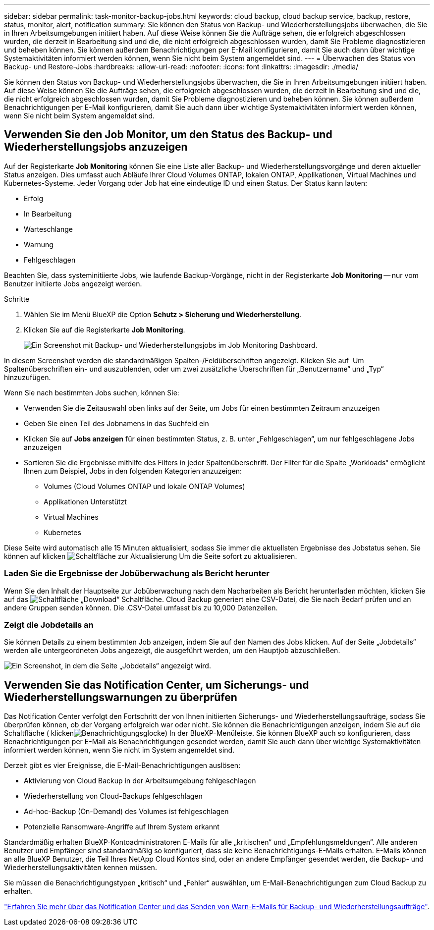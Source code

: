 ---
sidebar: sidebar 
permalink: task-monitor-backup-jobs.html 
keywords: cloud backup, cloud backup service, backup, restore, status, monitor, alert, notification 
summary: Sie können den Status von Backup- und Wiederherstellungsjobs überwachen, die Sie in Ihren Arbeitsumgebungen initiiert haben. Auf diese Weise können Sie die Aufträge sehen, die erfolgreich abgeschlossen wurden, die derzeit in Bearbeitung sind und die, die nicht erfolgreich abgeschlossen wurden, damit Sie Probleme diagnostizieren und beheben können. Sie können außerdem Benachrichtigungen per E-Mail konfigurieren, damit Sie auch dann über wichtige Systemaktivitäten informiert werden können, wenn Sie nicht beim System angemeldet sind. 
---
= Überwachen des Status von Backup- und Restore-Jobs
:hardbreaks:
:allow-uri-read: 
:nofooter: 
:icons: font
:linkattrs: 
:imagesdir: ./media/


[role="lead"]
Sie können den Status von Backup- und Wiederherstellungsjobs überwachen, die Sie in Ihren Arbeitsumgebungen initiiert haben. Auf diese Weise können Sie die Aufträge sehen, die erfolgreich abgeschlossen wurden, die derzeit in Bearbeitung sind und die, die nicht erfolgreich abgeschlossen wurden, damit Sie Probleme diagnostizieren und beheben können. Sie können außerdem Benachrichtigungen per E-Mail konfigurieren, damit Sie auch dann über wichtige Systemaktivitäten informiert werden können, wenn Sie nicht beim System angemeldet sind.



== Verwenden Sie den Job Monitor, um den Status des Backup- und Wiederherstellungsjobs anzuzeigen

Auf der Registerkarte *Job Monitoring* können Sie eine Liste aller Backup- und Wiederherstellungsvorgänge und deren aktueller Status anzeigen. Dies umfasst auch Abläufe Ihrer Cloud Volumes ONTAP, lokalen ONTAP, Applikationen, Virtual Machines und Kubernetes-Systeme. Jeder Vorgang oder Job hat eine eindeutige ID und einen Status. Der Status kann lauten:

* Erfolg
* In Bearbeitung
* Warteschlange
* Warnung
* Fehlgeschlagen


Beachten Sie, dass systeminitiierte Jobs, wie laufende Backup-Vorgänge, nicht in der Registerkarte *Job Monitoring* -- nur vom Benutzer initiierte Jobs angezeigt werden.

.Schritte
. Wählen Sie im Menü BlueXP die Option *Schutz > Sicherung und Wiederherstellung*.
. Klicken Sie auf die Registerkarte *Job Monitoring*.
+
image:screenshot_backup_job_monitor.png["Ein Screenshot mit Backup- und Wiederherstellungsjobs im Job Monitoring Dashboard."]



In diesem Screenshot werden die standardmäßigen Spalten-/Feldüberschriften angezeigt. Klicken Sie auf image:button_plus_sign_round.png[""] Um Spaltenüberschriften ein- und auszublenden, oder um zwei zusätzliche Überschriften für „Benutzername“ und „Typ“ hinzuzufügen.

Wenn Sie nach bestimmten Jobs suchen, können Sie:

* Verwenden Sie die Zeitauswahl oben links auf der Seite, um Jobs für einen bestimmten Zeitraum anzuzeigen
* Geben Sie einen Teil des Jobnamens in das Suchfeld ein
* Klicken Sie auf *Jobs anzeigen* für einen bestimmten Status, z. B. unter „Fehlgeschlagen“, um nur fehlgeschlagene Jobs anzuzeigen
* Sortieren Sie die Ergebnisse mithilfe des Filters in jeder Spaltenüberschrift. Der Filter für die Spalte „Workloads“ ermöglicht Ihnen zum Beispiel, Jobs in den folgenden Kategorien anzuzeigen:
+
** Volumes (Cloud Volumes ONTAP und lokale ONTAP Volumes)
** Applikationen Unterstützt
** Virtual Machines
** Kubernetes




Diese Seite wird automatisch alle 15 Minuten aktualisiert, sodass Sie immer die aktuellsten Ergebnisse des Jobstatus sehen. Sie können auf klicken image:button_refresh.png["Schaltfläche zur Aktualisierung"] Um die Seite sofort zu aktualisieren.



=== Laden Sie die Ergebnisse der Jobüberwachung als Bericht herunter

Wenn Sie den Inhalt der Hauptseite zur Jobüberwachung nach dem Nacharbeiten als Bericht herunterladen möchten, klicken Sie auf das image:button_download.png["Schaltfläche „Download“"] Schaltfläche. Cloud Backup generiert eine CSV-Datei, die Sie nach Bedarf prüfen und an andere Gruppen senden können. Die .CSV-Datei umfasst bis zu 10,000 Datenzeilen.



=== Zeigt die Jobdetails an

Sie können Details zu einem bestimmten Job anzeigen, indem Sie auf den Namen des Jobs klicken. Auf der Seite „Jobdetails“ werden alle untergeordneten Jobs angezeigt, die ausgeführt werden, um den Hauptjob abzuschließen.

image:screenshot_backup_job_monitor_details.png["Ein Screenshot, in dem die Seite „Jobdetails“ angezeigt wird."]



== Verwenden Sie das Notification Center, um Sicherungs- und Wiederherstellungswarnungen zu überprüfen

Das Notification Center verfolgt den Fortschritt der von Ihnen initiierten Sicherungs- und Wiederherstellungsaufträge, sodass Sie überprüfen können, ob der Vorgang erfolgreich war oder nicht. Sie können die Benachrichtigungen anzeigen, indem Sie auf die Schaltfläche ( klickenimage:icon_bell.png["Benachrichtigungsglocke"]) In der BlueXP-Menüleiste. Sie können BlueXP auch so konfigurieren, dass Benachrichtigungen per E-Mail als Benachrichtigungen gesendet werden, damit Sie auch dann über wichtige Systemaktivitäten informiert werden können, wenn Sie nicht im System angemeldet sind.

Derzeit gibt es vier Ereignisse, die E-Mail-Benachrichtigungen auslösen:

* Aktivierung von Cloud Backup in der Arbeitsumgebung fehlgeschlagen
* Wiederherstellung von Cloud-Backups fehlgeschlagen
* Ad-hoc-Backup (On-Demand) des Volumes ist fehlgeschlagen
* Potenzielle Ransomware-Angriffe auf Ihrem System erkannt


Standardmäßig erhalten BlueXP-Kontoadministratoren E-Mails für alle „kritischen“ und „Empfehlungsmeldungen“. Alle anderen Benutzer und Empfänger sind standardmäßig so konfiguriert, dass sie keine Benachrichtigungs-E-Mails erhalten. E-Mails können an alle BlueXP Benutzer, die Teil Ihres NetApp Cloud Kontos sind, oder an andere Empfänger gesendet werden, die Backup- und Wiederherstellungsaktivitäten kennen müssen.

Sie müssen die Benachrichtigungstypen „kritisch“ und „Fehler“ auswählen, um E-Mail-Benachrichtigungen zum Cloud Backup zu erhalten.

https://docs.netapp.com/us-en/cloud-manager-setup-admin/task-monitor-cm-operations.html["Erfahren Sie mehr über das Notification Center und das Senden von Warn-E-Mails für Backup- und Wiederherstellungsaufträge"^].
